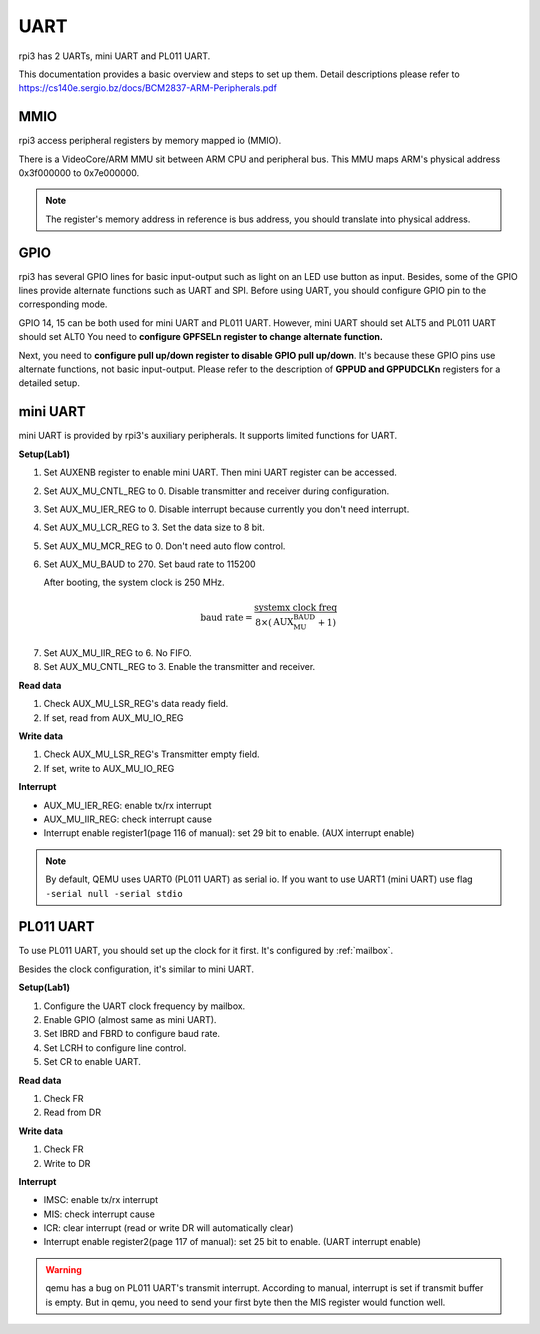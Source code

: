 .. _uart:

UART
====

rpi3 has 2 UARTs, mini UART and PL011 UART.

This documentation provides a basic overview and steps to set up them.
Detail descriptions please refer to https://cs140e.sergio.bz/docs/BCM2837-ARM-Peripherals.pdf 

MMIO
----

rpi3 access peripheral registers by memory mapped io (MMIO).

There is a VideoCore/ARM MMU sit between ARM CPU and peripheral bus.
This MMU maps ARM's physical address 0x3f000000 to 0x7e000000.

.. note::
  The register's memory address in reference is bus address, you should translate into physical address.

GPIO
----
rpi3 has several GPIO lines for basic input-output such as light on an LED use button as input.
Besides, some of the GPIO lines provide alternate functions such as UART and SPI.
Before using UART, you should configure GPIO pin to the corresponding mode.

GPIO 14, 15 can be both used for mini UART and PL011 UART.
However, mini UART should set ALT5 and PL011 UART should set ALT0
You need to **configure GPFSELn register to change alternate function.**

Next, you need to **configure pull up/down register to disable GPIO pull up/down**.
It's because these GPIO pins use alternate functions, not basic input-output.
Please refer to the description of **GPPUD and GPPUDCLKn** registers for a detailed setup.

mini UART
---------

mini UART is provided by rpi3's auxiliary peripherals.
It supports limited functions for UART.

**Setup(Lab1)**

1. Set AUXENB register to enable mini UART. 
   Then mini UART register can be accessed.

2. Set AUX_MU_CNTL_REG to 0. Disable transmitter and receiver during configuration.

3. Set AUX_MU_IER_REG to 0. Disable interrupt because currently you don't need interrupt.

4. Set AUX_MU_LCR_REG to 3. Set the data size to 8 bit.

5. Set AUX_MU_MCR_REG to 0. Don't need auto flow control.

6. Set AUX_MU_BAUD to 270. Set baud rate to 115200

   After booting, the system clock is 250 MHz.

.. math::
  \text{baud rate} = \frac{\text{systemx clock freq}}{8\times(\text{AUX_MU_BAUD}+1)}
    
7. Set AUX_MU_IIR_REG to 6. No FIFO.

8. Set AUX_MU_CNTL_REG to 3. Enable the transmitter and receiver.

**Read data**

1. Check AUX_MU_LSR_REG's data ready field.

2. If set, read from AUX_MU_IO_REG

**Write data**

1. Check AUX_MU_LSR_REG's Transmitter empty field.

2. If set, write to AUX_MU_IO_REG

**Interrupt**

* AUX_MU_IER_REG: enable tx/rx interrupt

* AUX_MU_IIR_REG: check interrupt cause

* Interrupt enable register1(page 116 of manual): set 29 bit to enable. (AUX interrupt enable)

.. note::
  By default, QEMU uses UART0 (PL011 UART) as serial io. 
  If you want to use UART1 (mini UART) use flag ``-serial null -serial stdio``

PL011 UART
----------

To use PL011 UART, you should set up the clock for it first.
It's configured by :ref:`mailbox`.

Besides the clock configuration, it's similar to mini UART.

**Setup(Lab1)**

1. Configure the UART clock frequency by mailbox.

2. Enable GPIO (almost same as mini UART).

3. Set IBRD and FBRD to configure baud rate.

4. Set LCRH to configure line control.

5. Set CR to enable UART.

**Read data**

1. Check FR

2. Read from DR

**Write data**

1. Check FR

2. Write to DR

**Interrupt**

* IMSC: enable tx/rx interrupt

* MIS: check interrupt cause 

* ICR: clear interrupt (read or write DR will automatically clear)

* Interrupt enable register2(page 117 of manual): set 25 bit to enable. (UART interrupt enable)

.. warning::
  qemu has a bug on PL011 UART's transmit interrupt.
  According to manual, interrupt is set if transmit buffer is empty.
  But in qemu, you need to send your first byte then the MIS register would function well.
